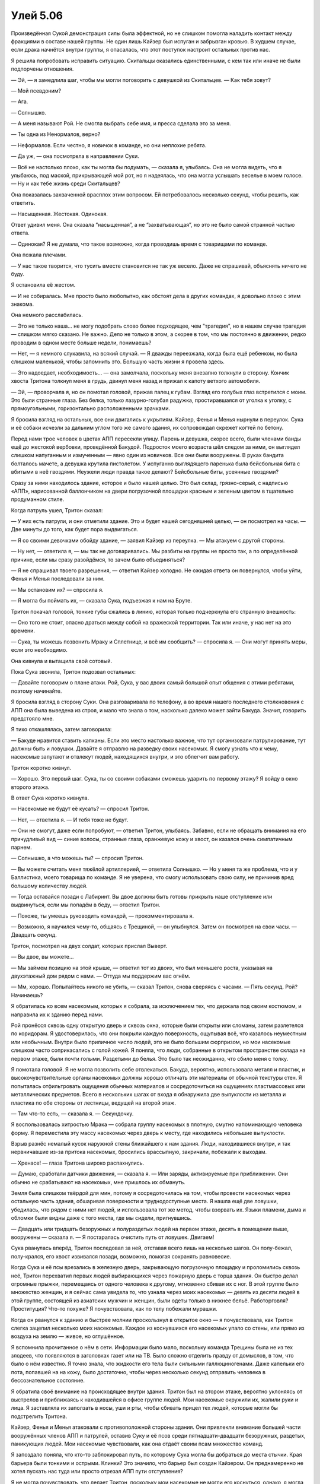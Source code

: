 ﻿Улей 5.06
###########



Произведённая Сукой демонстрация силы была эффектной, но не слишком помогла наладить контакт между фракциями в составе нашей группы. Не один лишь Кайзер был испуган и забрызган кровью. В худшем случае, если драка начнётся внутри группы, я опасалась, что этот поступок настроит остальных против нас.

Я решила попробовать исправить ситуацию. Скитальцы оказались единственными, с кем так или иначе не были подпорчены отношения.

— Эй, — я замедлила шаг, чтобы мы могли поговорить с девушкой из Скитальцев. — Как тебя зовут?

— Мой псевдоним?

— Ага.

— Солнышко.

— А меня называют Рой. Не смогла выбрать себе имя, и пресса сделала это за меня.

— Ты одна из Ненормалов, верно?

— Неформалов. Если честно, я новичок в команде, но они неплохие ребята.

— Да уж, — она посмотрела в направлении Суки.

— Всё не настолько плохо, как ты могла бы подумать, — сказала я, улыбаясь. Она не могла видеть, что я улыбаюсь, под маской, прикрывающей мой рот, но я надеялась, что она могла услышать веселье в моем голосе. — Ну и как тебе жизнь среди Скитальцев?

Она показалась захваченной врасплох этим вопросом. Ей потребовалось несколько секунд, чтобы решить, как ответить.

— Насыщенная. Жестокая. Одинокая.

Ответ удивил меня. Она сказала “насыщенная”, а не “захватывающая”, но это не было самой странной частью ответа.

— Одинокая? Я не думала, что такое возможно, когда проводишь время с товарищами по команде.

Она пожала плечами.

— У нас такое творится, что тусить вместе становится не так уж весело. Даже не спрашивай, объяснять ничего не буду.

Я остановила её жестом.

— И не собиралась. Мне просто было любопытно, как обстоят дела в других командах, я довольно плохо с этим знакома.

Она немного расслабилась.

— Это не только наша... не могу подобрать слово более подходящее, чем "трагедия", но в нашем случае трагедия — слишком мягко сказано. Не важно. Дело не только в этом, а скорее в том, что мы постоянно в движении, редко проводим в одном месте больше недели, понимаешь?

— Нет, — я немного слукавила, на всякий случай. — Я дважды переезжала, когда была ещё ребенком, но была слишком маленькой, чтобы запомнить это. Большую часть жизни я провела здесь.

— Это надоедает, необходимость... — она замолчала, поскольку меня внезапно толкнули в сторону. Кончик хвоста Тритона толкнул меня в грудь, двинул меня назад и прижал к капоту ветхого автомобиля.

— Эй, — проворчала я, но он помотал головой, прижав палец к губам. Взгляд его голубых глаз встретился с моим. Это были странные глаза. Без белка, только лазурно-голубая радужка, простиравшаяся от уголка к уголку, с прямоугольными, горизонтально расположенными зрачками.

Я бросила взгляд на остальных, все они двигались к укрытиям. Кайзер, Фенья и Менья нырнули в переулок. Сука и её собаки исчезли за дальним углом того же самого здания, их сопровождал скрежет когтей по бетону.

Перед нами трое человек в цветах АПП пересекли улицу. Парень и девушка, скорее всего, были членами банды ещё до жестокой вербовки, проведённой Бакудой. Подросток моего возраста шёл следом за ними, он выглядел слишком напуганным и измученным — явно один из новичков. Все они были вооружены. В руках бандита болталось мачете, а девушка крутила пистолетом. У испуганно выглядящего паренька была бейсбольная бита с вбитыми в неё гвоздями. Неужели люди правда такое делают? Бейсбольные биты, усеянные гвоздями?

Сразу за ними находилось здание, которое и было нашей целью. Это был склад, грязно-серый, с надписью «АПП», нарисованной баллончиком на двери погрузочной площадки красным и зеленым цветом в тщательно продуманном стиле.

Когда патруль ушел, Тритон сказал:

— У них есть патрули, и они отметили здание. Это и будет нашей сегодняшней целью, — он посмотрел на часы. — Две минуты до того, как будет пора выдвигаться.

— Я со своими девочками обойду здание, — заявил Кайзер из переулка. — Мы атакуем с другой стороны.

— Ну нет, — ответила я, — мы так не договаривались. Мы разбиты на группы не просто так, а по определённой причине, если мы сразу разойдёмся, то зачем было объединяться?

— Я не спрашивал твоего разрешения, — ответил Кайзер холодно. Не ожидая ответа он повернулся, чтобы уйти, Фенья и Менья последовали за ним.

— Мы остановим их? — спросила я.

— Я могла бы поймать их, — сказала Сука, подъезжая к нам на Бруте.

Тритон покачал головой, тонкие губы сжались в линию, которая только подчеркнула его странную внешность:

— Оно того не стоит, опасно драться между собой на вражеской территории. Так или иначе, у нас нет на это времени.

— Сука, ты можешь позвонить Мраку и Сплетнице, и всё им сообщить? — спросила я. — Они могут принять меры, если это необходимо.

Она кивнула и вытащила свой сотовый.

Пока Сука звонила, Тритон подозвал остальных:

— Давайте поговорим о плане атаки. Рой, Сука, у вас двоих самый большой опыт общения с этими ребятами, поэтому начинайте.

Я бросила взгляд в сторону Суки. Она разговаривала по телефону, а во время нашего последнего столкновения с АПП она была выведена из строя, и мало что знала о том, насколько далеко может зайти Бакуда. Значит, говорить предстояло мне.

Я тихо откашлялась, затем заговорила:

— Бакуде нравится ставить капканы. Если это место настолько важное, что тут организовали патрулирование, тут должны быть и ловушки. Давайте я отправлю на разведку своих насекомых. Я смогу узнать что к чему, насекомые запутают и отвлекут людей, находящихся внутри, и это облегчит вам работу.

Тритон коротко кивнул.

— Хорошо. Это первый шаг. Сука, ты со своими собаками сможешь ударить по первому этажу? Я войду в окно второго этажа.

В ответ Сука коротко кивнула.

— Насекомые не будут её кусать? — спросил Тритон.

— Нет, — ответила я. — И тебя тоже не будут.

— Они не смогут, даже если попробуют, — ответил Тритон, улыбаясь. Забавно, если не обращать внимания на его причудливый вид — синие волосы, странные глаза, оранжевую кожу и хвост, он казался очень симпатичным парнем.

— Солнышко, а что можешь ты? — спросил Тритон.

— Вы можете считать меня тяжёлой артиллерией, — ответила Солнышко. — Но у меня та же проблема, что и у Баллистика, моего товарища по команде. Я не уверена, что смогу использовать свою силу, не причинив вред большому количеству людей.

— Тогда оставайся позади с Лабиринт. Вы двое должны быть готовы прикрыть наше отступление или выдвинуться, если мы попадём в беду, — ответил Тритон.

— Похоже, ты умеешь руководить командой, — прокомментировала я.

— Возможно, я научился чему-то, общаясь с Трещиной, — он улыбнулся. Затем он посмотрел на свои часы. — Двадцать секунд.

Тритон, посмотрел на двух солдат, которых прислал Выверт.

— Вы двое, вы можете...

— Мы займем позицию на этой крыше, — ответил тот из двоих, что был меньшего роста, указывая на двухэтажный дом рядом с нами. — Оттуда мы поддержим вас огнём.

— Мм, хорошо. Попытайтесь никого не убить, — сказал Тритон, снова сверяясь с часами. — Пять секунд. Рой? Начинаешь?

Я обратилась ко всем насекомым, которых я собрала, за исключением тех, что держала под своим костюмом, и направила их к зданию перед нами.

Рой пронёсся сквозь одну открытую дверь и сквозь окна, которые были открыты или сломаны, затем разлетелся по коридорам. Я удостоверилась, что они покрыли каждую поверхность, ощупывая всё, что казалось неуместным или необычным. Внутри было приличное число людей, это не было большим сюрпризом, но мои насекомые слишком часто соприкасались с голой кожей. Я поняла, что люди, собранные в открытом пространстве склада на первом этаже, были почти голыми. Раздетыми до белья. Это было так неожиданно, что сбило меня с толку.

Я помотала головой. Я не могла позволить себе отвлекаться. Бакуда, вероятно, использовала металл и пластик, и высокочувствительные органы насекомых должны хорошо отличать эти материалы от обычной текстуры стен. Я попыталась отфильтровать ощущения обычных материалов и сосредоточиться на ощущениях пластмассовых или металлических предметов. Всего в нескольких шагах от входа я обнаружила две выпуклости из металла и пластика по обе стороны от лестницы, ведущей на второй этаж.

— Там что-то есть, — сказала я. — Секундочку.

Я воспользовалась хитростью Мрака — собрала группу насекомых в плотную, смутно напоминающую человека форму. Я переместила эту массу насекомых через дверь к месту, где находились небольшие выпуклости.

Взрыв разнёс немалый кусок наружной стены ближайшего к нам здания. Люди, находившиеся внутри, и так нервничавшие из-за притока насекомых, бросились врассыпную, закричали, побежали к выходам.

— Хренасе! — глаза Тритона широко распахнулись.

— Думаю, сработали датчики движения, — сказала я. — Или заряды, активируемые при приближении. Они обычно не срабатывают на насекомых, мне пришлось их обмануть.

Земля была слишком твёрдой для мин, потому я сосредоточилась на том, чтобы провести насекомых через остальную часть здания, обшаривая поверхности и труднодоступные места. Я нашла ещё две ловушки, убедилась, что рядом с ними нет людей, и использовала тот же метод, чтобы взорвать их. Языки пламени, дыма и обломки были видны даже с того места, где мы сидели, пригнувшись.

— Двадцать или тридцать безоружных и полураздетых людей на первом этаже, десять в помещении выше, вооружены — сказала я. — Я постаралась очистить путь от ловушек. Двигаем!

Сука рванулась вперёд, Тритон последовал за ней, отставая всего лишь на несколько шагов. Он полу-бежал, полу-крался, его хвост извивался позади, возможно, помогая сохранять равновесие.

Когда Сука и её псы врезались в железную дверь, закрывающую погрузочную площадку и проломились сквозь неё, Тритон перехватил первых людей выбирающихся через пожарную дверь с торца здания. Он быстро делал огромные прыжки, перемещаясь от одного человека к другому, мгновенно сбивая их с ног. В этой группе было множество женщин, и я сейчас сама увидела то, что узнала через моих насекомых — девять из десяти людей в этой группе, состоящей из азиатских мужчин и женщин, были одеты только в нижнее бельё. Работорговля? Проституция? Что-то похуже? Я почувствовала, как по телу побежали мурашки.

Когда он рванулся к зданию и быстрее молнии проскользнул в открытое окно — я почувствовала, как Тритон слегка зацепил несколько моих насекомых. Каждое из коснувшихся его насекомых упало со стены, или прямо из воздуха на землю — живое, но оглушённое.

Я вспомнила прочитанное о нём в сети. Информации было мало, поскольку команда Трещины была не из тех злодеев, что появляются в заголовках газет или на ТВ. Было сложно отделить правду от домыслов, в том, что было о нём известно. Я точно знала, что жидкости его тела были сильными галлюциногенами. Даже капельки его пота, попавшей на на кожу, было достаточно, чтобы через несколько секунд отправить человека в бессознательное состояние.

Я обратила своё внимание на происходящее внутри здания. Тритон был на втором этаже, вероятно уклоняясь от выстрелов и приближаясь к находившейся в офисе группе людей. Мои насекомые окружили их, жалили руки и лица. Я заставляла их заползать в носы, уши и рты, чтобы сбивать прицел тех людей, которые могли бы подстрелить Тритона.

Кайзер, Фенья и Менья атаковали с противоположной стороны здания. Они привлекли внимание большей части вооружённых членов АПП и патрулей, оставив Суку и её псов среди пятнадцати-двадцати безоружных, раздетых, паникующих людей. Мои насекомые чувствовали, как она отдаёт своим псам множество команд.

Я запоздало поняла, что кто-то заблокировал путь, по которому Сука могла бы добраться до места стычки. Края барьера были тонкими и острыми. Клинки? Это значило, что барьер был создан Кайзером. Он преднамеренно не хотел пускать нас туда или просто отрезал АПП пути отступления?

Я не могла почувствовать, что делает Тритон, поскольку мои насекомые не могли его коснуться, однако, я могла чувствовать колебания воздуха, сопровождающие его перемещения, замечать насекомых, вошедших с ним в контакт до момента их выхода из строя, и я чувствовала, что люди вырубаются, когда Тритон перемещается среди них, отключая каждого одним касанием. Один или двое отключились даже без его прикосновения. Что-то ещё? Кровь? Плевок?

Остался только один. Он и Тритон кружили по помещению. Мои насекомые были неэффективны против него, поскольку он носил что-то вроде нашейного платка на лице.

Нет, погодите-ка, там был ещё один человек, позади Тритона. Как же я его не заметила?

Затем первый исчез, и я всё поняла.

Я схватила телефон, открыла контакты и вызвала Суку.

— Давай, отвечай, ну отвечай же, — шептала я в трубку.

Затем целая пригоршня моих насекомых оказалась оглушена и ещё несколько раздавлены, когда на них рухнул Тритон. Я направила большую часть насекомых в здание, чтобы отвлечь нападавшего, надеясь дать Тритону немного времени, чтобы отступить. Не сработало — он не двигался.

— Блядь! Отвечай, Сука!

— Что случилось? — спросила Солнышко.

— Тритон ранен.

Лабиринт положила свою руку мне на плечо, полуразвернув меня лицом к себе. Она не сказала ни слова, выражение её лица едва изменилось за тканью маски, но это было что-то наиболее близкое к эмоциональной реакции, из того, что я от неё видела.

Я собиралась что-то сказать, но Сука выбрала этот момент, чтобы принять вызов.

— Сука! Второй этаж, Тритон ранен, Демон Ли в здании!

После долгой паузы она ответила:

— Лун тоже здесь.